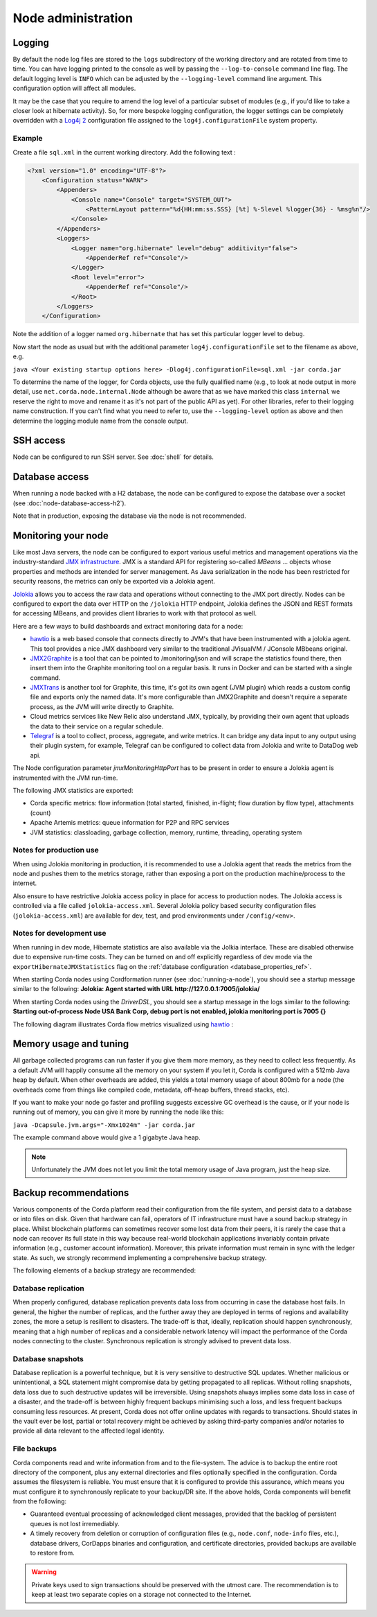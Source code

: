 Node administration
===================

Logging
-------

By default the node log files are stored to the ``logs`` subdirectory of the working directory and are rotated from time
to time. You can have logging printed to the console as well by passing the ``--log-to-console`` command line flag.
The default logging level is ``INFO`` which can be adjusted by the ``--logging-level`` command line argument. This configuration
option will affect all modules.

It may be the case that you require to amend the log level of a particular subset of modules (e.g., if you'd like to take a
closer look at hibernate activity). So, for more bespoke logging configuration, the logger settings can be completely overridden
with a `Log4j 2 <https://logging.apache.org/log4j/2.x>`_ configuration file assigned to the ``log4j.configurationFile`` system property.

Example
+++++++

Create a file ``sql.xml`` in the current working directory. Add the following text :

.. code-block:: xml

    <?xml version="1.0" encoding="UTF-8"?>
        <Configuration status="WARN">
            <Appenders>
                <Console name="Console" target="SYSTEM_OUT">
                    <PatternLayout pattern="%d{HH:mm:ss.SSS} [%t] %-5level %logger{36} - %msg%n"/>
                </Console>
            </Appenders>
            <Loggers>
                <Logger name="org.hibernate" level="debug" additivity="false">
                    <AppenderRef ref="Console"/>
                </Logger>
                <Root level="error">
                    <AppenderRef ref="Console"/>
                </Root>
            </Loggers>
        </Configuration>

Note the addition of a logger named ``org.hibernate`` that has set this particular logger level to ``debug``.

Now start the node as usual but with the additional parameter ``log4j.configurationFile`` set to the filename as above, e.g.

``java <Your existing startup options here> -Dlog4j.configurationFile=sql.xml -jar corda.jar``

To determine the name of the logger, for Corda objects, use the fully qualified name (e.g., to look at node output
in more detail, use ``net.corda.node.internal.Node`` although be aware that as we have marked this class ``internal`` we
reserve the right to move and rename it as it's not part of the public API as yet). For other libraries, refer to their
logging name construction. If you can't find what you need to refer to, use the ``--logging-level`` option as above and
then determine the logging module name from the console output.

SSH access
----------

Node can be configured to run SSH server. See :doc:`shell` for details.

Database access
---------------
When running a node backed with a H2 database, the node can be configured to expose the database over a socket
(see :doc:`node-database-access-h2`).

Note that in production, exposing the database via the node is not recommended.

Monitoring your node
--------------------

Like most Java servers, the node can be configured to export various useful metrics and management operations via the industry-standard
`JMX infrastructure <https://en.wikipedia.org/wiki/Java_Management_Extensions>`_. JMX is a standard API
for registering so-called *MBeans* ... objects whose properties and methods are intended for server management. As Java
serialization in the node has been restricted for security reasons, the metrics can only be exported via a Jolokia agent.

`Jolokia <https://jolokia.org/>`_ allows you to access the raw data and operations without connecting to the JMX port
directly. Nodes can be configured to export the data over HTTP on the ``/jolokia`` HTTP endpoint, Jolokia defines the JSON and REST
formats for accessing MBeans, and provides client libraries to work with that protocol as well.

Here are a few ways to build dashboards and extract monitoring data for a node:

* `hawtio <https://hawt.io>`_ is a web based console that connects directly to JVM's that have been instrumented with a
  jolokia agent. This tool provides a nice JMX dashboard very similar to the traditional JVisualVM / JConsole MBbeans original.
* `JMX2Graphite <https://github.com/logzio/jmx2graphite>`_ is a tool that can be pointed to /monitoring/json and will
  scrape the statistics found there, then insert them into the Graphite monitoring tool on a regular basis. It runs
  in Docker and can be started with a single command.
* `JMXTrans <https://github.com/jmxtrans/jmxtrans>`_ is another tool for Graphite, this time, it's got its own agent
  (JVM plugin) which reads a custom config file and exports only the named data. It's more configurable than
  JMX2Graphite and doesn't require a separate process, as the JVM will write directly to Graphite.
* Cloud metrics services like New Relic also understand JMX, typically, by providing their own agent that uploads the
  data to their service on a regular schedule.
* `Telegraf <https://github.com/influxdata/telegraf>`_ is a tool to collect, process, aggregate, and write metrics.
  It can bridge any data input to any output using their plugin system, for example, Telegraf can
  be configured to collect data from Jolokia and write to DataDog web api.

The Node configuration parameter `jmxMonitoringHttpPort` has to be present in order to ensure a Jolokia agent is instrumented with
the JVM run-time.

The following JMX statistics are exported:

* Corda specific metrics: flow information (total started, finished, in-flight; flow duration by flow type), attachments (count)
* Apache Artemis metrics: queue information for P2P and RPC services
* JVM statistics: classloading, garbage collection, memory, runtime, threading, operating system

Notes for production use
++++++++++++++++++++++++

When using Jolokia monitoring in production, it is recommended to use a Jolokia agent that reads the metrics from the node
and pushes them to the metrics storage, rather than exposing a port on the production machine/process to the internet.

Also ensure to have restrictive Jolokia access policy in place for access to production nodes. The Jolokia access is controlled
via a file called ``jolokia-access.xml``.
Several Jolokia policy based security configuration files (``jolokia-access.xml``) are available for dev, test, and prod
environments under ``/config/<env>``.

Notes for development use
+++++++++++++++++++++++++

When running in dev mode, Hibernate statistics are also available via the Jolkia interface. These are disabled otherwise
due to expensive run-time costs. They can be turned on and off explicitly regardless of dev mode via the
``exportHibernateJMXStatistics`` flag on the :ref:`database configuration <database_properties_ref>`.

When starting Corda nodes using Cordformation runner (see :doc:`running-a-node`), you should see a startup message similar to the following:
**Jolokia: Agent started with URL http://127.0.0.1:7005/jolokia/**

When starting Corda nodes using the `DriverDSL`, you should see a startup message in the logs similar to the following:
**Starting out-of-process Node USA Bank Corp, debug port is not enabled, jolokia monitoring port is 7005 {}**


The following diagram illustrates Corda flow metrics visualized using `hawtio <https://hawt.io>`_ :

.. image:: resources/hawtio-jmx.png

Memory usage and tuning
-----------------------

All garbage collected programs can run faster if you give them more memory, as they need to collect less
frequently. As a default JVM will happily consume all the memory on your system if you let it, Corda is
configured with a 512mb Java heap by default. When other overheads are added, this yields
a total memory usage of about 800mb for a node (the overheads come from things like compiled code, metadata,
off-heap buffers, thread stacks, etc).

If you want to make your node go faster and profiling suggests excessive GC overhead is the cause, or if your
node is running out of memory, you can give it more by running the node like this:

``java -Dcapsule.jvm.args="-Xmx1024m" -jar corda.jar``

The example command above would give a 1 gigabyte Java heap.

.. note:: Unfortunately the JVM does not let you limit the total memory usage of Java program, just the heap size.

Backup recommendations
----------------------

Various components of the Corda platform read their configuration from the file system, and persist data to a database or into files on disk.
Given that hardware can fail, operators of IT infrastructure must have a sound backup strategy in place. Whilst blockchain platforms can sometimes recover some lost data from their peers, it is rarely the case that a node can recover its full state in this way because real-world blockchain applications invariably contain private information (e.g., customer account information). Moreover, this private information must remain in sync with the ledger state. As such, we strongly recommend implementing a comprehensive backup strategy.

The following elements of a backup strategy are recommended:

Database replication
++++++++++++++++++++

When properly configured, database replication prevents data loss from occurring in case the database host fails.
In general, the higher the number of replicas, and the further away they are deployed in terms of regions and availability zones, the more a setup is resilient to disasters.
The trade-off is that, ideally, replication should happen synchronously, meaning that a high number of replicas and a considerable network latency will impact the performance of the Corda nodes connecting to the cluster.
Synchronous replication is strongly advised to prevent data loss.

Database snapshots
++++++++++++++++++

Database replication is a powerful technique, but it is very sensitive to destructive SQL updates. Whether malicious or unintentional, a SQL statement might compromise data by getting propagated to all replicas.
Without rolling snapshots, data loss due to such destructive updates will be irreversible.
Using snapshots always implies some data loss in case of a disaster, and the trade-off is between highly frequent backups minimising such a loss, and less frequent backups consuming less resources.
At present, Corda does not offer online updates with regards to transactions.
Should states in the vault ever be lost, partial or total recovery might be achieved by asking third-party companies and/or notaries to provide all data relevant to the affected legal identity.

File backups
++++++++++++

Corda components read and write information from and to the file-system. The advice is to backup the entire root directory of the component, plus any external directories and files optionally specified in the configuration.
Corda assumes the filesystem is reliable. You must ensure that it is configured to provide this assurance, which means you must configure it to synchronously replicate to your backup/DR site.
If the above holds, Corda components will benefit from the following:

* Guaranteed eventual processing of acknowledged client messages, provided that the backlog of persistent queues is not lost irremediably.
* A timely recovery from deletion or corruption of configuration files (e.g., ``node.conf``, ``node-info`` files, etc.), database drivers, CorDapps binaries and configuration, and certificate directories, provided backups are available to restore from.

.. warning:: Private keys used to sign transactions should be preserved with the utmost care. The recommendation is to keep at least two separate copies on a storage not connected to the Internet.